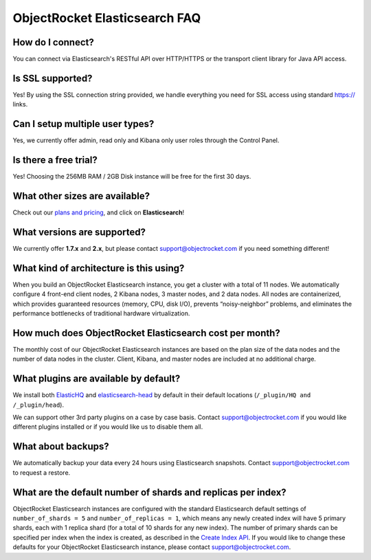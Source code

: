 ObjectRocket Elasticsearch FAQ
--------------------------------

How do I connect?
~~~~~~~~~~~~~~~~~

You can connect via Elasticsearch's RESTful API over HTTP/HTTPS or the transport client library for Java API access.

Is SSL supported?
~~~~~~~~~~~~~~~~~

Yes! By using the SSL connection string provided, we handle everything you need for SSL access using standard https:// links.

Can I setup multiple user types?
~~~~~~~~~~~~~~~~~~~~~~~~~~~~~~~~

Yes, we currently offer admin, read only and Kibana only user roles through the Control Panel.

Is there a free trial?
~~~~~~~~~~~~~~~~~~~~~~

Yes! Choosing the 256MB RAM / 2GB Disk instance will be free for the first 30 days.

What other sizes are available?
~~~~~~~~~~~~~~~~~~~~~~~~~~~~~~~

Check out our `plans and pricing <http://www.objectrocket.com/pricing>`_, and click on **Elasticsearch**!

What versions are supported?
~~~~~~~~~~~~~~~~~~~~~~~~~~~~

We currently offer **1.7.x** and **2.x**, but please contact `support@objectrocket.com <mailto:support@objectrocket.com>`_ if you need something different!

What kind of architecture is this using?
~~~~~~~~~~~~~~~~~~~~~~~~~~~~~~~~~~~~~~~~

When you build an ObjectRocket Elasticsearch instance, you get a cluster with a total of 11 nodes. We automatically configure 4 front-end client nodes, 2 Kibana nodes, 3 master nodes, and 2 data nodes. All nodes are containerized, which provides guaranteed resources (memory, CPU, disk I/O), prevents “noisy-neighbor” problems, and eliminates the performance bottlenecks of traditional hardware virtualization.

How much does ObjectRocket Elasticsearch cost per month?
~~~~~~~~~~~~~~~~~~~~~~~~~~~~~~~~~~~~~~~~~~~~~~~~~~~~~~~~

The monthly cost of our ObjectRocket Elasticsearch instances are based on the plan size of the data nodes and the number of data nodes in the cluster.  Client, Kibana, and master nodes are included at no additional charge.

What plugins are available by default?
~~~~~~~~~~~~~~~~~~~~~~~~~~~~~~~~~~~~~~

We install both `ElasticHQ <http://www.elastichq.org/>`_ and `elasticsearch-head <http://mobz.github.io/elasticsearch-head/>`_ by default in their default locations (``/_plugin/HQ and /_plugin/head``).

We can support other 3rd party plugins on a case by case basis.  Contact `support@objectrocket.com <mailto:support@objectrocket.com>`_ if you would like different plugins installed or if you would like us to disable them all.

What about backups?
~~~~~~~~~~~~~~~~~~~

We automatically backup your data every 24 hours using Elasticsearch snapshots.  Contact `support@objectrocket.com <mailto:support@objectrocket.com>`_ to request a restore.

What are the default number of shards and replicas per index?
~~~~~~~~~~~~~~~~~~~~~~~~~~~~~~~~~~~~~~~~~~~~~~~~~~~~~~~~~~~~~

ObjectRocket Elasticsearch instances are configured with the standard Elasticsearch default settings of ``number_of_shards = 5`` and ``number_of_replicas = 1``, which means any newly created index will have 5 primary shards, each with 1 replica shard (for a total of 10 shards for any new index). The number of primary shards can be specified per index when the index is created, as described in the `Create Index API <https://www.elastic.co/guide/en/elasticsearch/reference/current/indices-create-index.html>`_. If you would like to change these defaults for your ObjectRocket Elasticsearch instance, please contact `support@objectrocket.com <mailto:support@objectrocket.com>`_.
